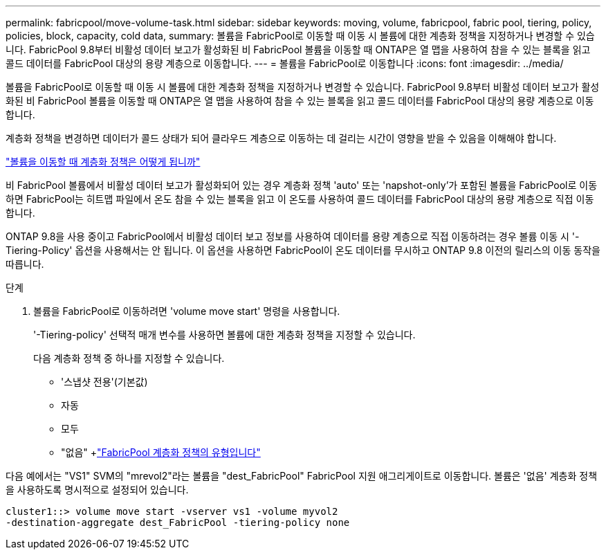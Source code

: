 ---
permalink: fabricpool/move-volume-task.html 
sidebar: sidebar 
keywords: moving, volume, fabricpool, fabric pool, tiering, policy, policies, block, capacity, cold data, 
summary: 볼륨을 FabricPool로 이동할 때 이동 시 볼륨에 대한 계층화 정책을 지정하거나 변경할 수 있습니다. FabricPool 9.8부터 비활성 데이터 보고가 활성화된 비 FabricPool 볼륨을 이동할 때 ONTAP은 열 맵을 사용하여 참을 수 있는 블록을 읽고 콜드 데이터를 FabricPool 대상의 용량 계층으로 이동합니다. 
---
= 볼륨을 FabricPool로 이동합니다
:icons: font
:imagesdir: ../media/


[role="lead"]
볼륨을 FabricPool로 이동할 때 이동 시 볼륨에 대한 계층화 정책을 지정하거나 변경할 수 있습니다. FabricPool 9.8부터 비활성 데이터 보고가 활성화된 비 FabricPool 볼륨을 이동할 때 ONTAP은 열 맵을 사용하여 참을 수 있는 블록을 읽고 콜드 데이터를 FabricPool 대상의 용량 계층으로 이동합니다.

계층화 정책을 변경하면 데이터가 콜드 상태가 되어 클라우드 계층으로 이동하는 데 걸리는 시간이 영향을 받을 수 있음을 이해해야 합니다.

link:tiering-policies-concept.html#what-happens-to-the-tiering-policy-when-you-move-a-volume["볼륨을 이동할 때 계층화 정책은 어떻게 됩니까"]

비 FabricPool 볼륨에서 비활성 데이터 보고가 활성화되어 있는 경우 계층화 정책 'auto' 또는 'napshot-only'가 포함된 볼륨을 FabricPool로 이동하면 FabricPool는 히트맵 파일에서 온도 참을 수 있는 블록을 읽고 이 온도를 사용하여 콜드 데이터를 FabricPool 대상의 용량 계층으로 직접 이동합니다.

ONTAP 9.8을 사용 중이고 FabricPool에서 비활성 데이터 보고 정보를 사용하여 데이터를 용량 계층으로 직접 이동하려는 경우 볼륨 이동 시 '-Tiering-Policy' 옵션을 사용해서는 안 됩니다. 이 옵션을 사용하면 FabricPool이 온도 데이터를 무시하고 ONTAP 9.8 이전의 릴리스의 이동 동작을 따릅니다.

.단계
. 볼륨을 FabricPool로 이동하려면 'volume move start' 명령을 사용합니다.
+
'-Tiering-policy' 선택적 매개 변수를 사용하면 볼륨에 대한 계층화 정책을 지정할 수 있습니다.

+
다음 계층화 정책 중 하나를 지정할 수 있습니다.

+
** '스냅샷 전용'(기본값)
** 자동
** 모두
** "없음" +link:tiering-policies-concept.html#types-of-fabricpool-tiering-policies["FabricPool 계층화 정책의 유형입니다"]




다음 예에서는 "VS1" SVM의 "mrevol2"라는 볼륨을 "dest_FabricPool" FabricPool 지원 애그리게이트로 이동합니다. 볼륨은 '없음' 계층화 정책을 사용하도록 명시적으로 설정되어 있습니다.

[listing]
----
cluster1::> volume move start -vserver vs1 -volume myvol2
-destination-aggregate dest_FabricPool -tiering-policy none
----